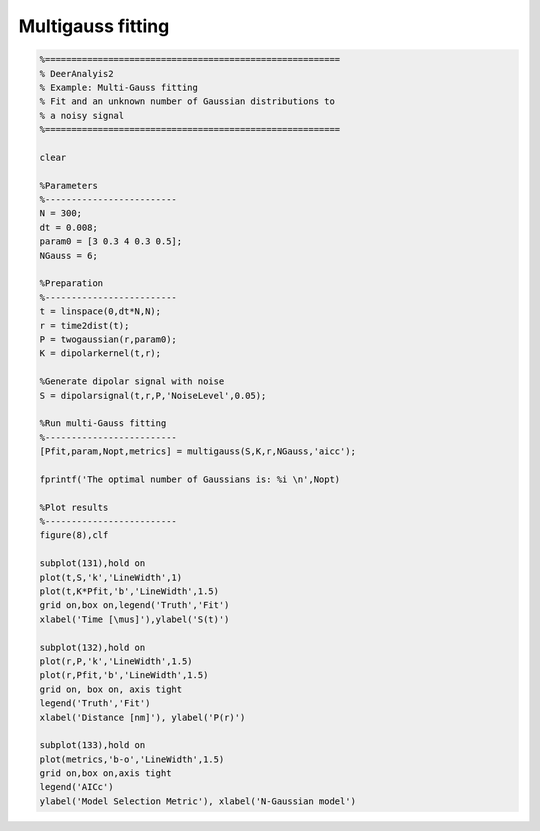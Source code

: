 .. highlight:: matlab
.. _example_multigauss:

*****************************
Multigauss fitting
*****************************


.. code-block:: matlab

    %========================================================
    % DeerAnalyis2
    % Example: Multi-Gauss fitting
    % Fit and an unknown number of Gaussian distributions to
    % a noisy signal
    %========================================================

    clear

    %Parameters
    %-------------------------
    N = 300;
    dt = 0.008;
    param0 = [3 0.3 4 0.3 0.5];
    NGauss = 6;

    %Preparation
    %-------------------------
    t = linspace(0,dt*N,N);
    r = time2dist(t);
    P = twogaussian(r,param0);
    K = dipolarkernel(t,r);

    %Generate dipolar signal with noise
    S = dipolarsignal(t,r,P,'NoiseLevel',0.05);

    %Run multi-Gauss fitting
    %-------------------------
    [Pfit,param,Nopt,metrics] = multigauss(S,K,r,NGauss,'aicc');

    fprintf('The optimal number of Gaussians is: %i \n',Nopt)

    %Plot results
    %-------------------------
    figure(8),clf

    subplot(131),hold on
    plot(t,S,'k','LineWidth',1)
    plot(t,K*Pfit,'b','LineWidth',1.5)
    grid on,box on,legend('Truth','Fit')
    xlabel('Time [\mus]'),ylabel('S(t)')

    subplot(132),hold on
    plot(r,P,'k','LineWidth',1.5)
    plot(r,Pfit,'b','LineWidth',1.5)
    grid on, box on, axis tight
    legend('Truth','Fit')
    xlabel('Distance [nm]'), ylabel('P(r)')

    subplot(133),hold on
    plot(metrics,'b-o','LineWidth',1.5)
    grid on,box on,axis tight
    legend('AICc')
    ylabel('Model Selection Metric'), xlabel('N-Gaussian model')

.. figure:: ../images/example_multigauss1.svg
    :align: center